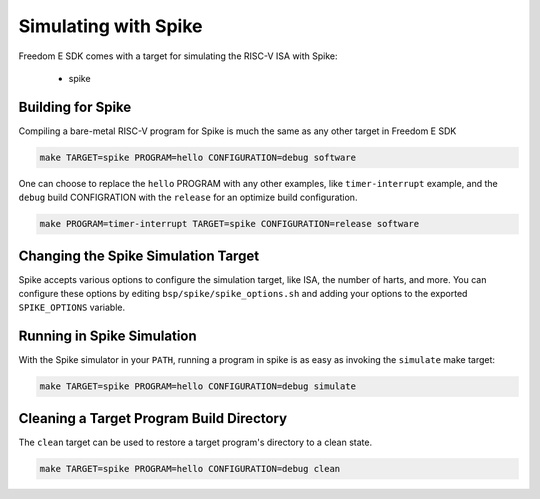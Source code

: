 Simulating with Spike
=====================

Freedom E SDK comes with a target for simulating the RISC-V ISA with Spike:

 - spike

Building for Spike
------------------

Compiling a bare-metal RISC-V program for Spike is much the same as any other
target in Freedom E SDK

.. code-block:: bash

   make TARGET=spike PROGRAM=hello CONFIGURATION=debug software

One can choose to replace the ``hello`` PROGRAM with any other examples,
like ``timer-interrupt`` example, and the ``debug`` build CONFIGRATION
with the ``release`` for an optimize build configuration.

.. code-block:: bash

   make PROGRAM=timer-interrupt TARGET=spike CONFIGURATION=release software

Changing the Spike Simulation Target
------------------------------------

Spike accepts various options to configure the simulation target, like ISA, the
number of harts, and more. You can configure these options by editing
``bsp/spike/spike_options.sh`` and adding your options to the exported
``SPIKE_OPTIONS`` variable.

Running in Spike Simulation
---------------------------

With the Spike simulator in your ``PATH``, running a program in spike is as
easy as invoking the ``simulate`` make target:

.. code-block:: bash

   make TARGET=spike PROGRAM=hello CONFIGURATION=debug simulate

Cleaning a Target Program Build Directory
-----------------------------------------

The ``clean`` target can be used to restore a target program's directory to a clean state.

.. code-block:: bash

   make TARGET=spike PROGRAM=hello CONFIGURATION=debug clean


